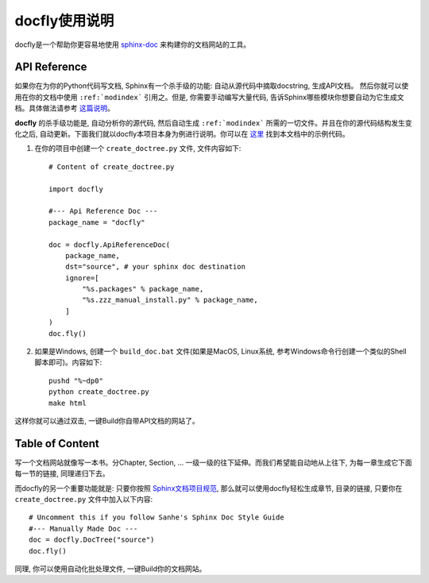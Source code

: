 docfly使用说明
==============
docfly是一个帮助你更容易地使用 `sphinx-doc <http://www.sphinx-doc.org/en/stable/index.html>`_ 来构建你的文档网站的工具。


API Reference
-------------
如果你在为你的Python代码写文档, Sphinx有一个杀手级的功能: 自动从源代码中摘取docstring, 生成API文档。 然后你就可以使用在你的文档中使用 ``:ref:`modindex``` 引用之。但是, 你需要手动编写大量代码, 告诉Sphinx哪些模块你想要自动为它生成文档。具体做法请参考 `这篇说明 <http://www.sphinx-doc.org/en/stable/ext/autodoc.html>`_。

**docfly** 的杀手级功能是, 自动分析你的源代码, 然后自动生成 ``:ref:`modindex``` 所需的一切文件。并且在你的源代码结构发生变化之后, 自动更新。下面我们就以docfly本项目本身为例进行说明。你可以在 `这里 <https://github.com/MacHu-GWU/docfly-project>`_ 找到本文档中的示例代码。

1. 在你的项目中创建一个 ``create_doctree.py`` 文件, 文件内容如下::

	# Content of create_doctree.py

	import docfly

	#--- Api Reference Doc ---
	package_name = "docfly"

	doc = docfly.ApiReferenceDoc(
	    package_name,
	    dst="source", # your sphinx doc destination
	    ignore=[
	        "%s.packages" % package_name,
	        "%s.zzz_manual_install.py" % package_name,
	    ]
	)
	doc.fly()

2. 如果是Windows, 创建一个 ``build_doc.bat`` 文件(如果是MacOS, Linux系统, 参考Windows命令行创建一个类似的Shell脚本即可)。内容如下::

	pushd "%~dp0"
	python create_doctree.py
	make html

这样你就可以通过双击, 一键Build你自带API文档的网站了。


Table of Content
----------------
写一个文档网站就像写一本书。分Chapter, Section, ... 一级一级的往下延伸。而我们希望能自动地从上往下, 为每一章生成它下面每一节的链接, 同理递归下去。

而docfly的另一个重要功能就是: 只要你按照 `Sphinx文档项目规范 <https://github.com/MacHu-GWU/docfly-project/blob/master/source/sphinx-doc-style-guide/content.rst>`_, 那么就可以使用docfly轻松生成章节, 目录的链接, 只要你在 ``create_doctree.py`` 文件中加入以下内容::

	# Uncomment this if you follow Sanhe's Sphinx Doc Style Guide
	#--- Manually Made Doc ---
	doc = docfly.DocTree("source")
	doc.fly()

同理, 你可以使用自动化批处理文件, 一键Build你的文档网站。